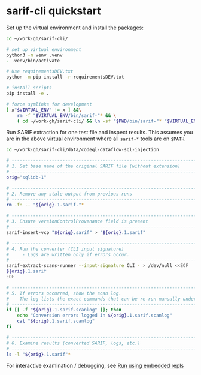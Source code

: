 * sarif-cli quickstart
  Set up the virtual environment and install the packages:
  #+BEGIN_SRC sh 
    cd ~/work-gh/sarif-cli/

    # set up virtual environment
    python3 -m venv .venv
    . .venv/bin/activate

    # Use requirementsDEV.txt 
    python -m pip install -r requirementsDEV.txt

    # install scripts
    pip install -e .

    # force symlinks for development
    [ x"$VIRTUAL_ENV" != x ] &&\
        rm -f "$VIRTUAL_ENV/bin/sarif-"* && \
        ( cd ~/work-gh/sarif-cli/ && ln -sf "$PWD/bin/sarif-"* "$VIRTUAL_ENV/bin/")

  #+END_SRC

  Run SARIF extraction for one test file and inspect results.
  This assumes you are in the above virtual environment where all =sarif-*= tools
  are on =$PATH=.

  #+BEGIN_SRC sh 
    cd ~/work-gh/sarif-cli/data/codeql-dataflow-sql-injection

    # ---------------------------------------------------------------------
    # 1. Set base name of the original SARIF file (without extension)
    # ---------------------------------------------------------------------
    orig="sqlidb-1"

    # ---------------------------------------------------------------------
    # 2. Remove any stale output from previous runs
    # ---------------------------------------------------------------------
    rm -fR -- "${orig}.1.sarif."*

    # ---------------------------------------------------------------------
    # 3. Ensure versionControlProvenance field is present
    # ---------------------------------------------------------------------
    sarif-insert-vcp "${orig}.sarif" > "${orig}.1.sarif"

    # ---------------------------------------------------------------------
    # 4. Run the converter (CLI input signature)
    #     - Logs are written only if errors occur.
    # ---------------------------------------------------------------------
    sarif-extract-scans-runner --input-signature CLI - > /dev/null <<EOF
    ${orig}.1.sarif
    EOF

    # ---------------------------------------------------------------------
    # 5. If errors occurred, show the scan log.
    #    The log lists the exact commands that can be re-run manually under pdb.
    # ---------------------------------------------------------------------
    if [[ -f "${orig}.1.sarif.scanlog" ]]; then
        echo "Conversion errors logged in ${orig}.1.sarif.scanlog"
        cat "${orig}.1.sarif.scanlog"
    fi

    # ---------------------------------------------------------------------
    # 6. Examine results (converted SARIF, logs, etc.)
    # ---------------------------------------------------------------------
    ls -l "${orig}.1.sarif"*
  #+END_SRC
  For interactive examination / debugging, see [[file:README.org::*Run using embedded repls][Run using embedded repls]]
  
